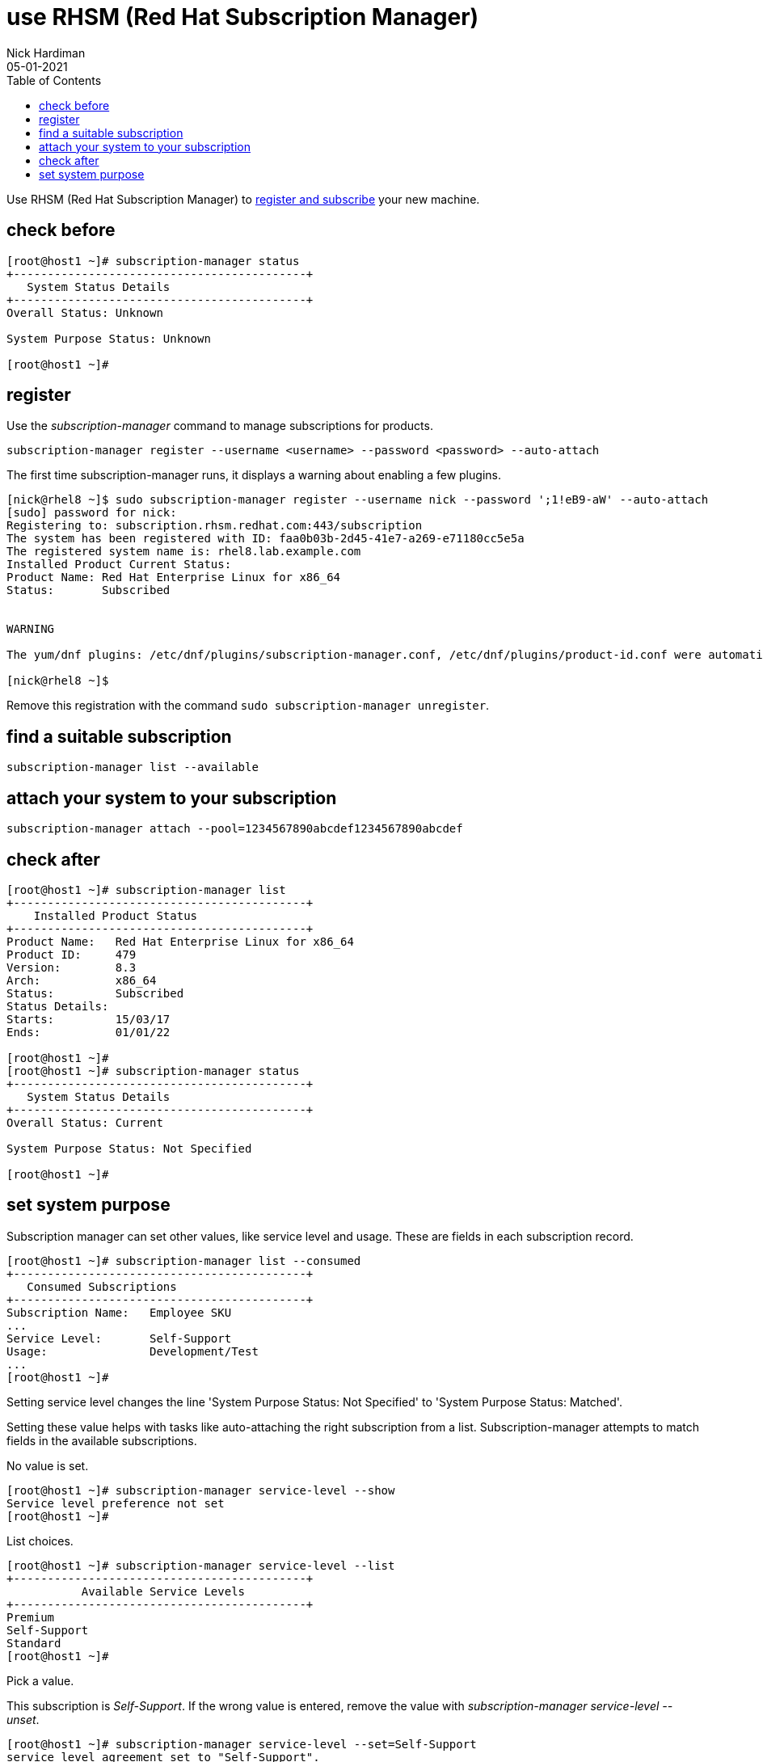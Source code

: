 = use RHSM (Red Hat Subscription Manager)
Nick Hardiman 
:source-highlighter: pygments
:toc:
:revdate: 05-01-2021

Use RHSM (Red Hat Subscription Manager) to https://access.redhat.com/solutions/253273[register and subscribe] your new machine.


== check before 

[source,console]
----
[root@host1 ~]# subscription-manager status
+-------------------------------------------+
   System Status Details
+-------------------------------------------+
Overall Status: Unknown

System Purpose Status: Unknown

[root@host1 ~]#
----



== register 

Use the _subscription-manager_ command to manage subscriptions for products.

[source,console]
----
subscription-manager register --username <username> --password <password> --auto-attach
----

The first time subscription-manager runs, it displays a warning about enabling a few plugins.

[source,console]
----
[nick@rhel8 ~]$ sudo subscription-manager register --username nick --password ';1!eB9-aW' --auto-attach
[sudo] password for nick: 
Registering to: subscription.rhsm.redhat.com:443/subscription
The system has been registered with ID: faa0b03b-2d45-41e7-a269-e71180cc5e5a
The registered system name is: rhel8.lab.example.com
Installed Product Current Status:
Product Name: Red Hat Enterprise Linux for x86_64
Status:       Subscribed


WARNING

The yum/dnf plugins: /etc/dnf/plugins/subscription-manager.conf, /etc/dnf/plugins/product-id.conf were automatically enabled for the benefit of Red Hat Subscription Management. If not desired, use "subscription-manager config --rhsm.auto_enable_yum_plugins=0" to block this behavior.

[nick@rhel8 ~]$ 
----

Remove this registration with the command ``sudo subscription-manager unregister``.

== find a suitable subscription 

[source,console]
----
subscription-manager list --available 
----

== attach your system to your subscription 

[source,console]
----
subscription-manager attach --pool=1234567890abcdef1234567890abcdef
----

== check after 

[source,console]
....
[root@host1 ~]# subscription-manager list
+-------------------------------------------+
    Installed Product Status
+-------------------------------------------+
Product Name:   Red Hat Enterprise Linux for x86_64
Product ID:     479
Version:        8.3
Arch:           x86_64
Status:         Subscribed
Status Details: 
Starts:         15/03/17
Ends:           01/01/22

[root@host1 ~]# 
[root@host1 ~]# subscription-manager status
+-------------------------------------------+
   System Status Details
+-------------------------------------------+
Overall Status: Current

System Purpose Status: Not Specified

[root@host1 ~]# 
....


== set system purpose 

Subscription manager can set other values, like service level and usage.  
These are fields in each subscription record. 

[source,console]
....
[root@host1 ~]# subscription-manager list --consumed
+-------------------------------------------+
   Consumed Subscriptions
+-------------------------------------------+
Subscription Name:   Employee SKU
...
Service Level:       Self-Support
Usage:               Development/Test
...
[root@host1 ~]# 
....

Setting service level changes the line 'System Purpose Status: Not Specified' to 'System Purpose Status: Matched'.

Setting these value helps with tasks like auto-attaching the right subscription from a list. 
Subscription-manager attempts to match fields in the available subscriptions. 

No value is set. 

[source,console]
....
[root@host1 ~]# subscription-manager service-level --show
Service level preference not set
[root@host1 ~]#
....

List choices.

[source,console]
....
[root@host1 ~]# subscription-manager service-level --list
+-------------------------------------------+
           Available Service Levels
+-------------------------------------------+
Premium
Self-Support
Standard
[root@host1 ~]# 
....

Pick a value. 

This subscription is _Self-Support_.
If the wrong value is entered, remove the value with _subscription-manager service-level --unset_. 

[source,console]
....
[root@host1 ~]# subscription-manager service-level --set=Self-Support
service_level_agreement set to "Self-Support".
[root@host1 ~]# 
....


[source,console]
....
[root@host1 ~]# subscription-manager status
+-------------------------------------------+
   System Status Details
+-------------------------------------------+
Overall Status: Current

System Purpose Status: Matched

[root@host1 ~]# 
....

The usage field is similar. 

[source,console]
....
[root@host1 ~]# subscription-manager usage --list
+-------------------------------------------+
               Available usage
+-------------------------------------------+
 - Development/Test
 - Production
[root@host1 ~]# 
....

[source,console]
....
[root@host1 ~]# subscription-manager usage --set Development/Test
usage set to "Development/Test".
[root@host1 ~]# 
....

Setting this to something the machine is not entitled to shows a warning. 

[source,console]
....
[root@host1 ~]# subscription-manager usage --set Production
usage set to "Production".
[root@host1 ~]# 
....

[source,console]
....
[root@host1 ~]# subscription-manager status
+-------------------------------------------+
   System Status Details
+-------------------------------------------+
Overall Status: Current

System Purpose Status: Mismatched
- The requested usage preference "Production" is not provided by a currently consumed subscription.

[root@host1 ~]# 
....

